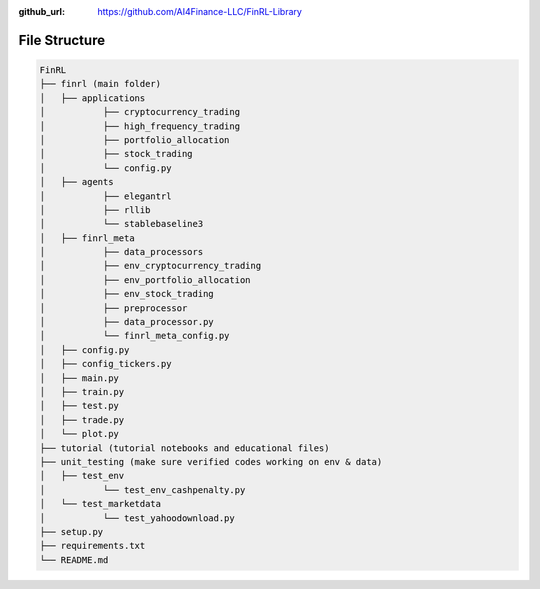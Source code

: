 :github_url: https://github.com/AI4Finance-LLC/FinRL-Library

File Structure
============================

.. code:: bash
    
    FinRL
    ├── finrl (main folder)
    │   ├── applications
    │   	├── cryptocurrency_trading
    │   	├── high_frequency_trading
    │   	├── portfolio_allocation
    │   	├── stock_trading
    │   	└── config.py
    │   ├── agents
    │   	├── elegantrl
    │   	├── rllib
    │   	└── stablebaseline3
    │   ├── finrl_meta
    │   	├── data_processors
    │   	├── env_cryptocurrency_trading
    │   	├── env_portfolio_allocation
    │   	├── env_stock_trading
    │   	├── preprocessor
    │   	├── data_processor.py
    │   	└── finrl_meta_config.py
    │   ├── config.py
    │   ├── config_tickers.py
    │   ├── main.py
    │   ├── train.py
    │   ├── test.py
    │   ├── trade.py
    │   └── plot.py
    ├── tutorial (tutorial notebooks and educational files)
    ├── unit_testing (make sure verified codes working on env & data)
    │   ├── test_env
    │   	└── test_env_cashpenalty.py
    │   └── test_marketdata
    │   	└── test_yahoodownload.py
    ├── setup.py
    ├── requirements.txt
    └── README.md
